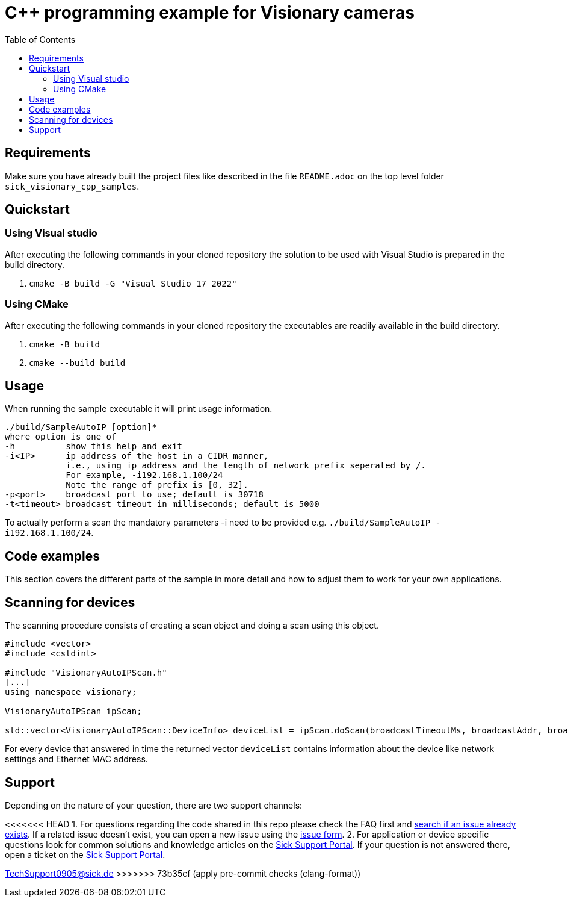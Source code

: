 = C++ programming example for Visionary cameras
:toclevels: 4
:source-highlighter: rouge
:toc:

:link-issueform: link:../../issues/new/choose
:url-support: https://support.sick.com
:link-support: {url-support}[Sick Support Portal]
:url-issuetracker: link:../../issues

== Requirements

Make sure you have already built the project files like described in the file `README.adoc` on the top level folder `sick_visionary_cpp_samples`.


== Quickstart

=== Using Visual studio

After executing the following commands in your cloned repository the solution to be used with Visual Studio is prepared in the build directory.

1. `cmake -B build -G "Visual Studio 17 2022"`


=== Using CMake

After executing the following commands in your cloned repository the executables are readily available in the build directory.

1. `cmake -B build`
2. `cmake --build build`


== Usage

When running the sample executable it will print usage information.

----
./build/SampleAutoIP [option]*
where option is one of
-h          show this help and exit
-i<IP>      ip address of the host in a CIDR manner,
            i.e., using ip address and the length of network prefix seperated by /.
            For example, -i192.168.1.100/24
            Note the range of prefix is [0, 32].
-p<port>    broadcast port to use; default is 30718
-t<timeout> broadcast timeout in milliseconds; default is 5000
----

To actually perform a scan the mandatory parameters -i need to be provided e.g. `./build/SampleAutoIP -i192.168.1.100/24`.


== Code examples

This section covers the different parts of the sample in more detail and how to adjust them to work for your own applications.



== Scanning for devices

The scanning procedure consists of creating a scan object and doing a scan using this object.

[source,c++]
----
#include <vector>
#include <cstdint>

#include "VisionaryAutoIPScan.h"
[...]
using namespace visionary;

VisionaryAutoIPScan ipScan;

std::vector<VisionaryAutoIPScan::DeviceInfo> deviceList = ipScan.doScan(broadcastTimeoutMs, broadcastAddr, broadcastPort);
----

For every device that answered in time the returned vector `deviceList` contains information about the device like network settings and Ethernet MAC address.


== Support

Depending on the nature of your question, there are two support channels:

<<<<<<< HEAD
1. For questions regarding the code shared in this repo please check the FAQ first and {url-issuetracker}[search if an issue already exists].
   If a related issue doesn't exist, you can open a new issue using the {link-issueform}[issue form].
2. For application or device specific questions look for common solutions and knowledge articles on the {link-support}. If your question is not answered there, open a ticket on the {link-support}.
=======
mailto:TechSupport0905@sick.de[TechSupport0905@sick.de]
>>>>>>> 73b35cf (apply pre-commit checks (clang-format))
